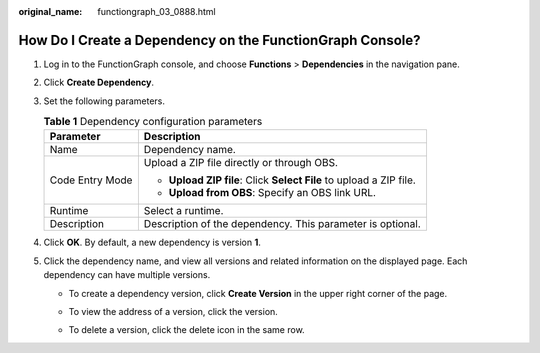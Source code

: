 :original_name: functiongraph_03_0888.html

.. _functiongraph_03_0888:

How Do I Create a Dependency on the FunctionGraph Console?
==========================================================

#. Log in to the FunctionGraph console, and choose **Functions** > **Dependencies** in the navigation pane.
#. Click **Create Dependency**.
#. Set the following parameters.

   .. table:: **Table 1** Dependency configuration parameters

      +-----------------------------------+---------------------------------------------------------------------+
      | Parameter                         | Description                                                         |
      +===================================+=====================================================================+
      | Name                              | Dependency name.                                                    |
      +-----------------------------------+---------------------------------------------------------------------+
      | Code Entry Mode                   | Upload a ZIP file directly or through OBS.                          |
      |                                   |                                                                     |
      |                                   | -  **Upload ZIP file**: Click **Select File** to upload a ZIP file. |
      |                                   | -  **Upload from OBS**: Specify an OBS link URL.                    |
      +-----------------------------------+---------------------------------------------------------------------+
      | Runtime                           | Select a runtime.                                                   |
      +-----------------------------------+---------------------------------------------------------------------+
      | Description                       | Description of the dependency. This parameter is optional.          |
      +-----------------------------------+---------------------------------------------------------------------+

#. Click **OK**. By default, a new dependency is version **1**.
#. Click the dependency name, and view all versions and related information on the displayed page. Each dependency can have multiple versions.

   -  To create a dependency version, click **Create Version** in the upper right corner of the page.

   -  To view the address of a version, click the version.

   -  To delete a version, click the delete icon in the same row.

      |image1|

.. |image1| image:: /_static/images/en-us_image_0000001466738342.png
